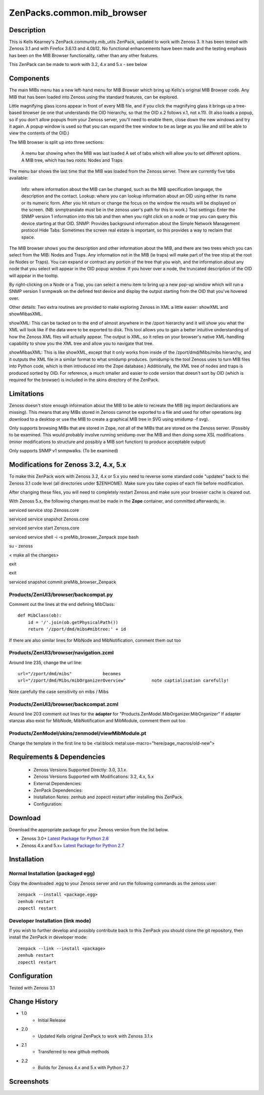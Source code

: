 ============================
ZenPacks.common.mib_browser
============================


Description
===========

This is Kells Kearney's ZenPack.community.mib_utils ZenPack, updated to work with Zenoss 3.  It has been tested 
with Zenoss 3.1 and with Firefox 3.6.13 and 4.0b12.  No functional enhancements have been made and the testing 
emphasis has been on the MIB Browser functionality, rather than any other features.

This ZenPack can be made to work with 3.2, 4.x and 5.x - see below

Components
==========

The main MIBs menu has a new left-hand menu for MIB Browser which bring up Kells's original MIB Browser code.  Any MIB that has been loaded into Zenoss using the standard features, can be explored.

 

Little magnifying  glass icons appear in front of every MIB file, and if you click the  magnifying glass it brings up a tree-based browser (ie one that  understands the OID hierarchy, so that the OID x.2 follows x.1, not  x.11). (It also loads a popup, so if you don't allow popups from your  Zenoss server, you'll need to enable them, close down the new windows  and try it again. A popup window is used so that you can expand the tree  window to be as large as you like and still be able to view the  contents of the OID.)

The MIB browser is split up into three sections:

    A menu bar showing when the MIB was last loaded
    A set of tabs which will allow you to set different options.
    A MIB tree, which has two roots: Nodes and Traps

The  menu bar shows the last time that the MIB was loaded from the Zenoss  server.  There are currently five tabs available:

    Info: where information about the MIB can be changed, such as the MIB specification language, the description and the contact.
    Lookup: where you can lookup information about an OID using either its name or  its numeric form. After you hit return or change the focus on the window  the results will be displayed on the screen. (NB: snmptranslate must be  in the zenoss user's path for this to work.)
    Test settings: Enter the SNMP version 1 information into this tab and then when you  right click on a node or trap you can query this device starting at that  OID.
    SNMP: Provides background information about the Simple Network Management protocol
    Hide Tabs: Sometimes the screen real estate is important, so this provides a way to reclaim that space.

The  MIB browser shows you the description and other information about the  MIB, and there are two trees which you can select from the MIB: Nodes  and Traps. Any information not in the MIB (ie traps) will make part of  the tree stop at the root (ie Nodes or Traps). You can expand or  contract any portion of the tree that you wish, and the information  about any node that you select will appear in the OID popup window. If  you hover over a node, the truncated description of the OID will appear  in the tooltip.

By right-clicking on a Node or a Trap, you can  select a menu item to bring up a new pop-up window which will run a SNMP  version 1 snmpwalk on the defined test device and display the output  starting from the OID that you've hovered over.

Other details: Two extra routines are provided to make exploring Zenoss in XML a little easier: showXML and showMibasXML.

showXML:  This can be tacked on to the end of almost anywhere in the /zport  hierarchy and it will show you what the XML will look like if the data  were to be exported to disk. This tool allows you to gain a better  intuitive understanding of how the Zenoss XML files will actually  appear. The output is XML, so it relies on your browser's native  XML-handling capability to show you the XML tree and allow you to  navigate that tree.

showMibasXML: This is like showXML,  except that it only works from inside of the /zport/dmd/Mibs/mibs  hierarchy, and it outputs the XML file in a similar format to what  smidump produces. (smidump is the tool Zenoss uses to turn MIB files  into Python code, which is then introduced into the Zope database.)  Additionally, the XML tree of nodes and traps is produced sorted by OID.  For reference, a much smaller and easier to code version that doesn't  sort by OID (which is required for the browser) is included in the skins  directory of the ZenPack.


Limitations
===========

Zenoss doesn't store enough information  about the MIB to be able to recreate the MIB (eg import declarations are  missing). This means that any MIBs stored in Zenoss cannot be exported  to a file and used for other operations (eg download to a desktop or use  the MIB to create a graphical MIB tree in SVG using smidump -f svg).

Only  supports browsing MIBs that are stored in Zope, *not* all of the MIBs  that are stored on the Zenoss server. (Possibly to be examined. This  would probably involve running smidump over the MIB and then doing some  XSL modifications (minor modifications to structure and possibly a MIB  sort function) to produce acceptable output)

Only supports SNMP v1 snmpwalks. (To be examined)

Modifications for Zenoss 3.2, 4.x, 5.x
======================================

To make this ZenPack work with Zenoss 3.2, 4.x or 5.x you need to reverse some standard code "updates" 
back to the Zenoss 3.1 code level (all directories under $ZENHOME). Make sure you take copies of each file
before modification.

After changing these files, you will need to completely restart Zenoss and make sure your browser cache 
is cleared out. 
 
With Zenoss 5.x, the following changes must be made in the **Zope** container, and committed afterwards; ie.

serviced service stop Zenoss.core

serviced service snapshot Zenoss.core

serviced service start Zenoss.core

serviced service shell -i -s preMib_browser_Zenpack zope bash

su - zenoss

< make all the changes>

exit

exit

serviced snapshot commit preMib_browser_Zenpack


Products/ZenUI3/browser/backcompat.py
-------------------------------------

Comment out the lines at the end defining MibClass::

    def MibClass(ob):
        id = '/'.join(ob.getPhysicalPath())
        return '/zport/dmd/mibs#mibtree:' + id



If there are also similar lines for MibNode and MibNotification, comment them out too

Products/ZenUI3/browser/navigation.zcml
---------------------------------------

Around line 235, change the url line::

    url="/zport/dmd/mibs"            becomes
    url="/zport/dmd/Mibs/mibOrganizerOverview"          note captialisation carefully!


Note carefully the case sensitivity on mibs / Mibs


Products/ZenUI3/browser/backcompat.zcml
---------------------------------------

Around line 203 comment out lines for the **adapter** for "Products.ZenModel.MibOrganizer.MibOrganizer" If adapter stanzas also exist for MibNode, MibNotification and MibModule, comment them out too


Products/ZenModel/skins/zenmodel/viewMibModule.pt
-------------------------------------------------

Change the template in the first line to be <tal:block metal:use-macro="here/page_macros/old-new">



Requirements & Dependencies
===========================

    * Zenoss Versions Supported Directly: 3.0, 3.1.x.  
    * Zenoss Versions Supported with Modifications: 3.2, 4.x, 5.x
    * External Dependencies: 
    * ZenPack Dependencies:
    * Installation Notes: zenhub and zopectl restart after installing this ZenPack.
    * Configuration: 

Download
========
Download the appropriate package for your Zenoss version from the list
below.

* Zenoss 3.0+ `Latest Package for Python 2.6`_
* Zenoss 4.x and 5.x+ `Latest Package for Python 2.7`_

Installation
============
Normal Installation (packaged egg)
----------------------------------
Copy the downloaded .egg to your Zenoss server and run the following commands as the zenoss
user::

   zenpack --install <package.egg>
   zenhub restart
   zopectl restart

Developer Installation (link mode)
----------------------------------
If you wish to further develop and possibly contribute back to this 
ZenPack you should clone the git repository, then install the ZenPack in
developer mode::

   zenpack --link --install <package>
   zenhub restart
   zopectl restart

Configuration
=============

Tested with Zenoss 3.1 

Change History
==============
* 1.0
   * Initial Release 
* 2.0
   * Updated Kells original ZenPack to work with Zenoss 3.1.x
* 2.1
   * Transferred to new github methods
* 2.2
   * Builds for Zenoss 4.x and 5.x with Python 2.7

Screenshots
===========
|mib_browser_2.0_zenpack_screenshot|


.. External References Below. Nothing Below This Line Should Be Rendered

.. _Latest Package for Python 2.6: https://github.com/jcurry/ZenPacks.community.mib_browser/blob/5.x/dist/ZenPacks.community.mib_browser-2.1-py2.6.egg?raw=true
.. _Latest Package for Python 2.7: https://github.com/jcurry/ZenPacks.community.mib_browser/blob/5.x/dist/ZenPacks.community.mib_browser-2.2-py2.7.egg?raw=true

.. |mib_browser_2.0_zenpack_screenshot| image:: http://github.com/jcurry/ZenPacks.community.mib_browser/raw/master/screenshots/mib_browser_2.0_zenpack_screenshot.jpg

                                                                        

